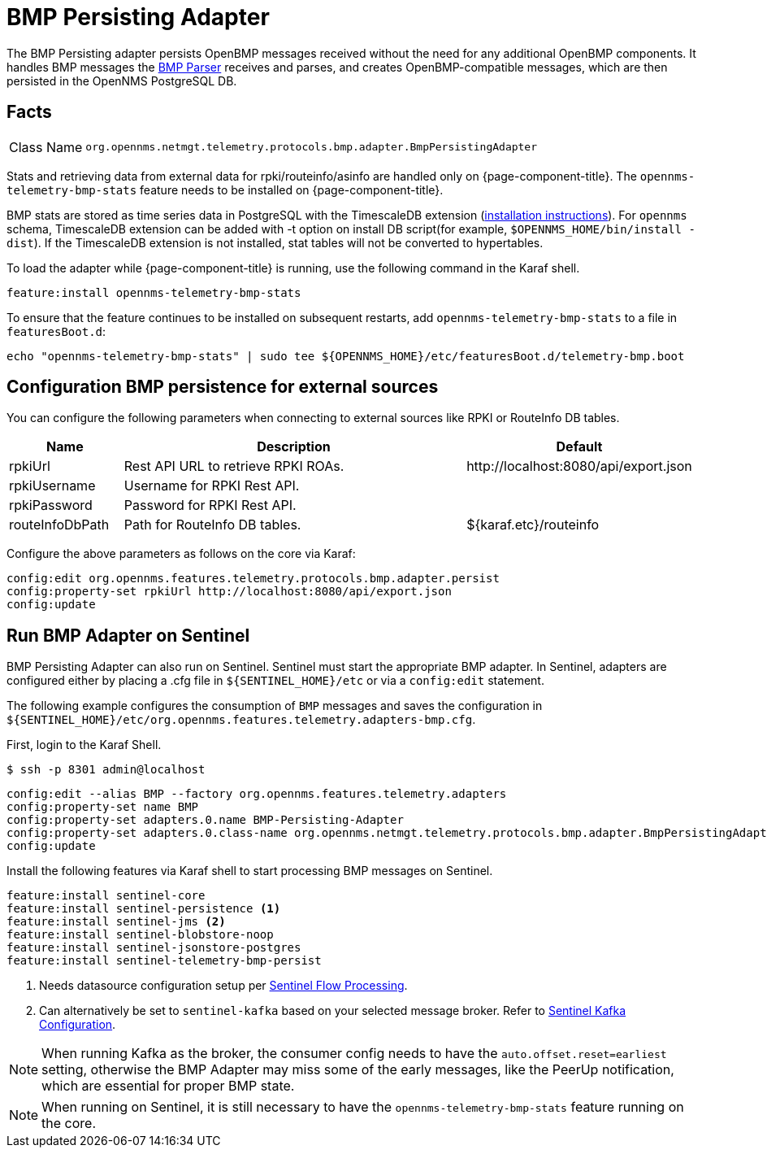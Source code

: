
[[telemetryd-bmp-persisting-adapter]]
= BMP Persisting Adapter

The BMP Persisting adapter persists OpenBMP messages received without the need for any additional OpenBMP components.
It handles BMP messages the xref:telemetryd/protocols/bmp/parser.adoc[BMP Parser] receives and parses, and creates OpenBMP-compatible messages, which are then
persisted in the OpenNMS PostgreSQL DB.

//are there reasons why users wouldn't want to run this?

== Facts

[options="autowidth"]
|===
| Class Name          | `org.opennms.netmgt.telemetry.protocols.bmp.adapter.BmpPersistingAdapter`
|===

Stats and retrieving data from external data for rpki/routeinfo/asinfo are handled only on {page-component-title}.
//not clear on what that sentence means. It doesn't work on Sentinel?
The `opennms-telemetry-bmp-stats` feature needs to be installed on {page-component-title}.

BMP stats are stored as time series data in PostgreSQL with the TimescaleDB extension (link:https://docs.timescale.com/latest/getting-started/installation[installation instructions]).
For `opennms` schema, TimescaleDB extension can be added with -t option on install DB script(for example, `$OPENNMS_HOME/bin/install -dist`).
If the TimescaleDB extension is not installed, stat tables will not be converted to hypertables.

To load the adapter while {page-component-title} is running, use the following command in the Karaf shell.

[source, karaf]
----
feature:install opennms-telemetry-bmp-stats
----

To ensure that the feature continues to be installed on subsequent restarts, add `opennms-telemetry-bmp-stats` to a file in `featuresBoot.d`:
[source, console]
----
echo "opennms-telemetry-bmp-stats" | sudo tee ${OPENNMS_HOME}/etc/featuresBoot.d/telemetry-bmp.boot
----

== Configuration BMP persistence for external sources

You can configure the following parameters when connecting to external sources like RPKI or RouteInfo DB tables.

[options="header", cols="1,3,2"]
|===
| Name
| Description
| Default

| rpkiUrl
| Rest API URL to retrieve RPKI ROAs.
| \http://localhost:8080/api/export.json

| rpkiUsername
| Username for RPKI Rest API.
|

| rpkiPassword
| Password for RPKI Rest API.
|

| routeInfoDbPath
| Path for RouteInfo DB tables.
| ${karaf.etc}/routeinfo
|===

Configure the above parameters as follows on the core via Karaf:

[source, karaf]
----
config:edit org.opennms.features.telemetry.protocols.bmp.adapter.persist
config:property-set rpkiUrl http://localhost:8080/api/export.json
config:update
----

== Run BMP Adapter on Sentinel

BMP Persisting Adapter can also run on Sentinel.
Sentinel must start the appropriate BMP adapter.
In Sentinel, adapters are configured either by placing a .cfg file in `$\{SENTINEL_HOME}/etc` or via a `config:edit` statement.

The following example configures the consumption of `BMP` messages and saves the configuration in `$\{SENTINEL_HOME}/etc/org.opennms.features.telemetry.adapters-bmp.cfg`.

First, login to the Karaf Shell.

[source, console]
----
$ ssh -p 8301 admin@localhost
----

[source, karaf]
----
config:edit --alias BMP --factory org.opennms.features.telemetry.adapters
config:property-set name BMP
config:property-set adapters.0.name BMP-Persisting-Adapter
config:property-set adapters.0.class-name org.opennms.netmgt.telemetry.protocols.bmp.adapter.BmpPersistingAdapter
config:update
----

Install the following features via Karaf shell to start processing BMP messages on Sentinel.

[source, karaf]
----
feature:install sentinel-core
feature:install sentinel-persistence <1>
feature:install sentinel-jms <2>
feature:install sentinel-blobstore-noop
feature:install sentinel-jsonstore-postgres
feature:install sentinel-telemetry-bmp-persist
----

<1> Needs datasource configuration setup per xref:operation:deep-dive/flows/sentinel/sentinel.adoc#flows-scaling[Sentinel Flow Processing].
<2> Can alternatively be set to `sentinel-kafka` based on your selected message broker.
Refer to xref:reference:configuration/sentinel-features.adoc#ga-kafka-configuration[Sentinel Kafka Configuration].

NOTE: When running Kafka as the broker, the consumer config needs to have the `auto.offset.reset=earliest` setting, otherwise
the BMP Adapter may miss some of the early messages, like the PeerUp notification, which are essential for proper BMP state.

NOTE: When running on Sentinel, it is still necessary to have the `opennms-telemetry-bmp-stats` feature running on the core.
